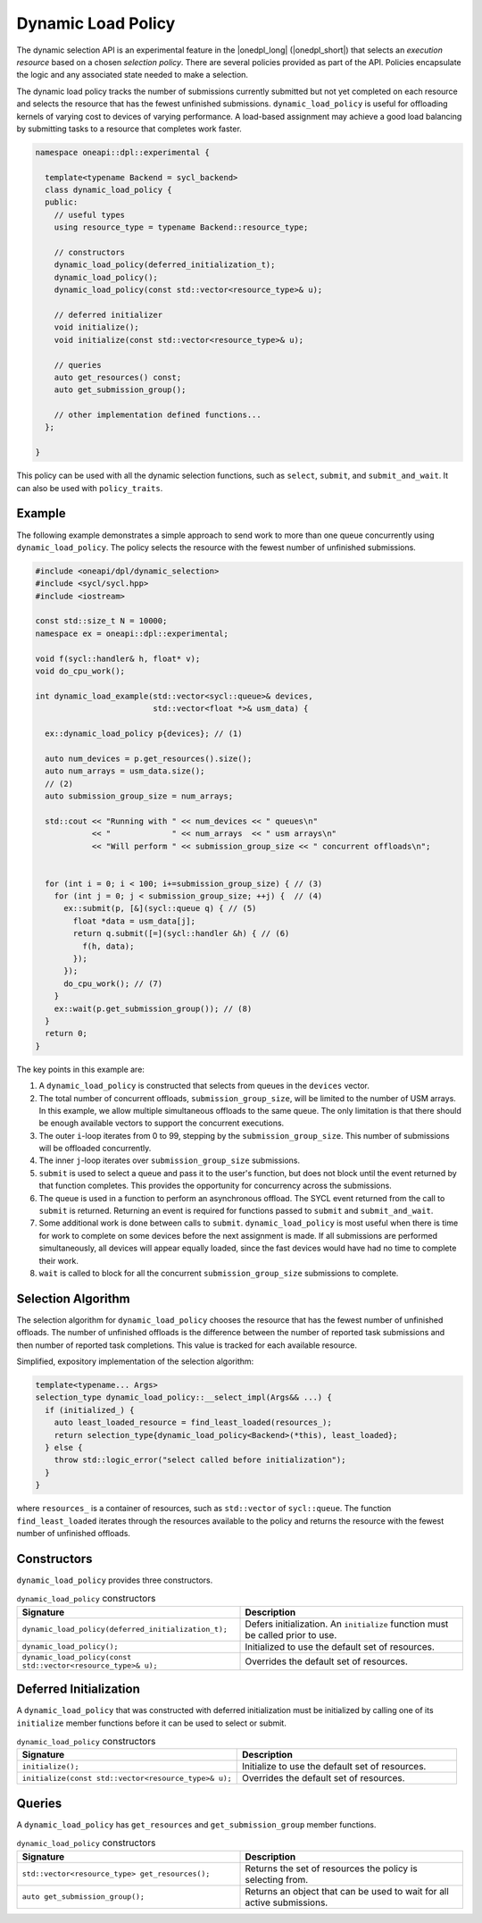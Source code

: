 Dynamic Load Policy
###################

The dynamic selection API is an experimental feature in the |onedpl_long| 
(|onedpl_short|) that selects an *execution resource* based on a chosen 
*selection policy*. There are several policies provided as part 
of the API. Policies encapsulate the logic and any associated state needed 
to make a selection. 

The dynamic load policy tracks the number of submissions currently submitted but not yet completed on each 
resource and selects the resource that has the fewest unfinished submissions. 
``dynamic_load_policy`` is useful for offloading kernels of varying cost to devices 
of varying performance. A load-based assignment may achieve a good load balancing 
by submitting tasks to a resource that completes work faster.

.. code:: cpp

  namespace oneapi::dpl::experimental {
  
    template<typename Backend = sycl_backend> 
    class dynamic_load_policy {
    public:
      // useful types
      using resource_type = typename Backend::resource_type;
      
      // constructors
      dynamic_load_policy(deferred_initialization_t);
      dynamic_load_policy();
      dynamic_load_policy(const std::vector<resource_type>& u);  
  
      // deferred initializer
      void initialize();
      void initialize(const std::vector<resource_type>& u);
                      
      // queries
      auto get_resources() const;
      auto get_submission_group();
      
      // other implementation defined functions...
    };
  
  }
  
This policy can be used with all the dynamic selection functions, such as ``select``, ``submit``,
and ``submit_and_wait``. It can also be used with ``policy_traits``.

Example
-------

The following example demonstrates a simple approach to send work to more than
one queue concurrently using ``dynamic_load_policy``. The policy selects the
resource with the fewest number of unfinished submissions.

.. code:: cpp

  #include <oneapi/dpl/dynamic_selection>
  #include <sycl/sycl.hpp>
  #include <iostream>

  const std::size_t N = 10000;
  namespace ex = oneapi::dpl::experimental;

  void f(sycl::handler& h, float* v);
  void do_cpu_work();

  int dynamic_load_example(std::vector<sycl::queue>& devices, 
                           std::vector<float *>& usm_data) {

    ex::dynamic_load_policy p{devices}; // (1)

    auto num_devices = p.get_resources().size();
    auto num_arrays = usm_data.size();
    // (2)
    auto submission_group_size = num_arrays;

    std::cout << "Running with " << num_devices << " queues\n"
              << "             " << num_arrays  << " usm arrays\n"
              << "Will perform " << submission_group_size << " concurrent offloads\n";


    for (int i = 0; i < 100; i+=submission_group_size) { // (3)
      for (int j = 0; j < submission_group_size; ++j) {  // (4)
        ex::submit(p, [&](sycl::queue q) { // (5)
          float *data = usm_data[j];
          return q.submit([=](sycl::handler &h) { // (6) 
            f(h, data);
          });
        }); 
        do_cpu_work(); // (7)
      }   
      ex::wait(p.get_submission_group()); // (8) 
    }
    return 0;
  }

The key points in this example are:

#. A ``dynamic_load_policy`` is constructed that selects from queues in the ``devices`` vector.
#. The total number of concurrent offloads, ``submission_group_size``, will be limited to the number of USM arrays. In this example, we allow multiple simultaneous offloads to the same queue. The only limitation is that there should be enough available vectors to support the concurrent executions.
#. The outer ``i``-loop iterates from 0 to 99, stepping by the ``submission_group_size``. This number of submissions will be offloaded concurrently.
#. The inner ``j``-loop iterates over ``submission_group_size`` submissions.
#. ``submit`` is used to select a queue and pass it to the user's function, but does not block until the event returned by that function completes. This provides the opportunity for concurrency across the submissions.
#. The queue is used in a function to perform an asynchronous offload. The SYCL event returned from the call to ``submit`` is returned. Returning an event is required for functions passed to ``submit`` and ``submit_and_wait``.
#. Some additional work is done between calls to ``submit``. ``dynamic_load_policy`` is most useful when there is time for work to complete on some devices before the next assignment is made. If all submissions are performed simultaneously, all devices will appear equally loaded, since the fast devices would have had no time to complete their work.
#. ``wait`` is called to block for all the concurrent ``submission_group_size`` submissions to complete.

Selection Algorithm
-------------------
 
The selection algorithm for ``dynamic_load_policy`` chooses the resource
that has the fewest number of unfinished offloads. The number of unfinished
offloads is the difference between the number of reported task submissions 
and then number of reported task completions. This value is tracked for each 
available resource.

Simplified, expository implementation of the selection algorithm:
 
.. code:: cpp

  template<typename... Args>
  selection_type dynamic_load_policy::__select_impl(Args&& ...) {
    if (initialized_) {
      auto least_loaded_resource = find_least_loaded(resources_);
      return selection_type{dynamic_load_policy<Backend>(*this), least_loaded};
    } else {
      throw std::logic_error("select called before initialization");
    }
  }

where ``resources_`` is a container of resources, such as 
``std::vector`` of ``sycl::queue``.  The function ``find_least_loaded``
iterates through the resources available to the policy and returns the
resource with the fewest number of unfinished offloads. 

Constructors
------------

``dynamic_load_policy`` provides three constructors.

.. list-table:: ``dynamic_load_policy`` constructors
  :widths: 50 50
  :header-rows: 1
  
  * - Signature
    - Description
  * - ``dynamic_load_policy(deferred_initialization_t);``
    - Defers initialization. An ``initialize`` function must be called prior to use.
  * - ``dynamic_load_policy();``
    - Initialized to use the default set of resources.
  * - ``dynamic_load_policy(const std::vector<resource_type>& u);``
    - Overrides the default set of resources.

Deferred Initialization
-----------------------

A ``dynamic_load_policy`` that was constructed with deferred initialization must be 
initialized by calling one of its ``initialize`` member functions before it can be used
to select or submit.

.. list-table:: ``dynamic_load_policy`` constructors
  :widths: 50 50
  :header-rows: 1
  
  * - Signature
    - Description
  * - ``initialize();``
    - Initialize to use the default set of resources.
  * - ``initialize(const std::vector<resource_type>& u);``
    - Overrides the default set of resources.

Queries
-------

A ``dynamic_load_policy`` has ``get_resources`` and ``get_submission_group`` 
member functions.

.. list-table:: ``dynamic_load_policy`` constructors
  :widths: 50 50
  :header-rows: 1
  
  * - Signature
    - Description
  * - ``std::vector<resource_type> get_resources();``
    - Returns the set of resources the policy is selecting from.
  * - ``auto get_submission_group();``
    - Returns an object that can be used to wait for all active submissions.

